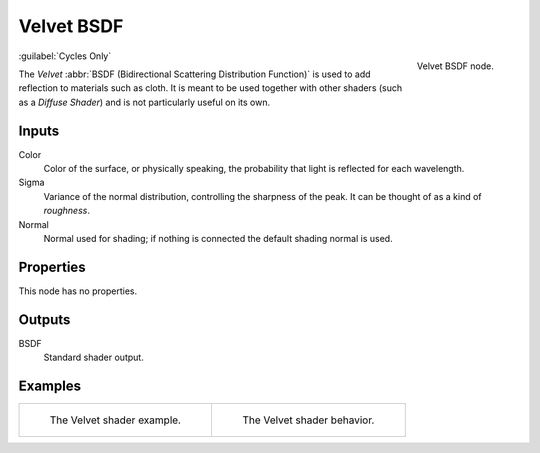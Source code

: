 .. _bpy.types.ShaderNodeBsdfVelvet:

***********
Velvet BSDF
***********

.. figure:: /images/node-types_ShaderNodeBsdfVelvet.webp
   :align: right
   :alt: Velvet BSDF node.

   Velvet BSDF node.

:guilabel:`Cycles Only`

The *Velvet* :abbr:`BSDF (Bidirectional Scattering Distribution Function)`
is used to add reflection to materials such as cloth.
It is meant to be used together with other shaders (such as a *Diffuse Shader*)
and is not particularly useful on its own.


Inputs
======

Color
   Color of the surface, or physically speaking, the probability that light is reflected for each wavelength.
Sigma
   Variance of the normal distribution,
   controlling the sharpness of the peak. It can be thought of as a kind of *roughness*.
Normal
   Normal used for shading; if nothing is connected the default shading normal is used.


Properties
==========

This node has no properties.


Outputs
=======

BSDF
   Standard shader output.


Examples
========

.. list-table::
   :widths: auto

   * - .. figure:: /images/render_shader-nodes_shader_velvet_example.jpg

          The Velvet shader example.

     - .. figure:: /images/render_shader-nodes_shader_velvet_behavior.svg
          :width: 308px

          The Velvet shader behavior.
